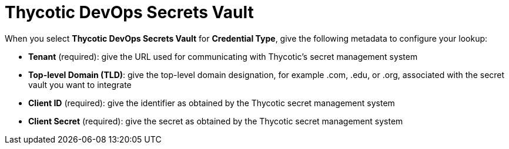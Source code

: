 [id="ref-thycotic-devops-vault"]

= Thycotic DevOps Secrets Vault

When you select *Thycotic DevOps Secrets Vault* for *Credential Type*, give the following metadata to configure your lookup:

* *Tenant* (required): give the URL used for communicating with Thycotic's secret management system
* *Top-level Domain (TLD)*: give the top-level domain designation, for example .com, .edu, or .org, associated with the secret vault you want to
integrate
* *Client ID* (required): give the identifier as obtained by the Thycotic secret management system
* *Client Secret* (required): give the secret as obtained by the Thycotic secret management system

//The following is an example of a configured Thycotic DevOps Secrets Vault credential.

//image:credentials-create-thycotic-devops-credential.png[Thycotic DevOps Secrets Vault credential]